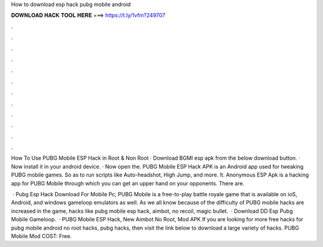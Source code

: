 How to download esp hack pubg mobile android



𝐃𝐎𝐖𝐍𝐋𝐎𝐀𝐃 𝐇𝐀𝐂𝐊 𝐓𝐎𝐎𝐋 𝐇𝐄𝐑𝐄 ===> https://t.ly/1vfm?249707



.



.



.



.



.



.



.



.



.



.



.



.

How To Use PUBG Mobile ESP Hack in Root & Non Root · Download BGMI esp apk from the below download button. · Now install it in your android device. · Now open the. PUBG Mobile ESP Hack APK is an Android app used for tweaking PUBG mobile games. So as to run scripts like Auto-headshot, High Jump, and more. It. Anonymous ESP Apk is a hacking app for PUBG Mobile through which you can get an upper hand on your opponents. There are.

 · Pubg Esp Hack Download For Mobile Pc; PUBG Mobile is a free-to-play battle royale game that is available on ioS, Android, and windows gameloop emulators as well. As we all know because of the difficulty of PUBG mobile hacks are increased in the game, hacks like pubg mobile esp hack, aimbot, no recoil, magic bullet.  · Download DD Esp Pubg Mobile Gameloop.  · PUBG Mobile ESP Hack, New Aimbot No Root, Mod APK If you are looking for more free hacks for pubg mobile android no root hacks, pubg hacks, then visit the link below to download a large variety of hacks. PUBG Mobile Mod COST: Free.
